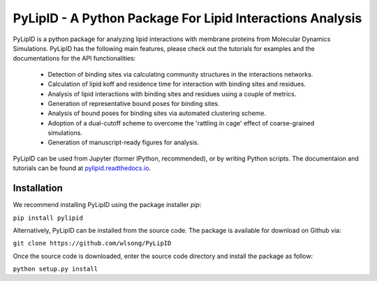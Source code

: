 
==========================================================
PyLipID - A Python Package For Lipid Interactions Analysis
==========================================================

.. image:: https://travis-ci.com/wlsong/PyLipID.svg?branch=master
   :target: https://travis-ci.com/github/wlsong/PyLipID
.. image:: https://img.shields.io/pypi/v/PyLipID
   :target: https://pypi.org/project/pylipid/

.. image:: docs/static/pylipid_logo_smallsize.png
    :align: center


PyLipID is a python package for analyzing lipid interactions with membrane proteins from
Molecular Dynamics Simulations. PyLipID has the following main features, please check out
the tutorials for examples and the documentations for the API functionalities:

    * Detection of binding sites via calculating community structures in the interactions networks.
    * Calculation of lipid koff and residence time for interaction with binding sites and residues.
    * Analysis of lipid interactions with binding sites and residues using a couple of metrics.
    * Generation of representative bound poses for binding sites.
    * Analysis of bound poses for binding sites via automated clustering scheme.
    * Adoption of a dual-cutoff scheme to overcome the 'rattling in cage' effect of coarse-grained simulations.
    * Generation of manuscript-ready figures for analysis.

PyLipID can be used from Jupyter (former IPython, recommended), or by writing Python scripts.
The documentaion and tutorials can be found at `pylipid.readthedocs.io <https://pylipid.readthedocs.io>`_.

Installation
============

We recommend installing PyLipID using the package installer `pip`:

``pip install pylipid``

Alternatively, PyLipID can be installed from the source code. The package is available for
download on Github via:

``git clone https://github.com/wlsong/PyLipID``

Once the source code is downloaded, enter the source code directory and install the package as follow:

``python setup.py install``

